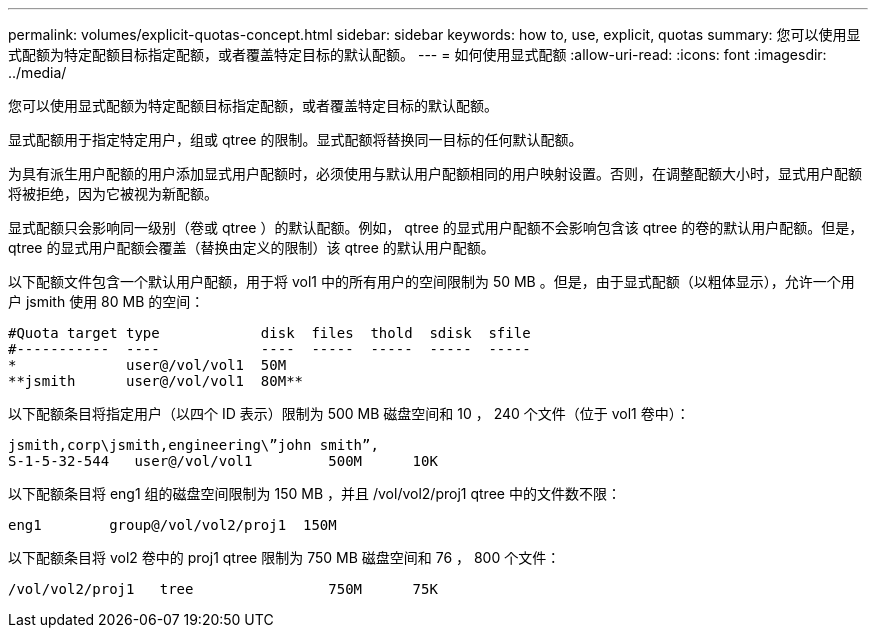 ---
permalink: volumes/explicit-quotas-concept.html 
sidebar: sidebar 
keywords: how to, use, explicit, quotas 
summary: 您可以使用显式配额为特定配额目标指定配额，或者覆盖特定目标的默认配额。 
---
= 如何使用显式配额
:allow-uri-read: 
:icons: font
:imagesdir: ../media/


[role="lead"]
您可以使用显式配额为特定配额目标指定配额，或者覆盖特定目标的默认配额。

显式配额用于指定特定用户，组或 qtree 的限制。显式配额将替换同一目标的任何默认配额。

为具有派生用户配额的用户添加显式用户配额时，必须使用与默认用户配额相同的用户映射设置。否则，在调整配额大小时，显式用户配额将被拒绝，因为它被视为新配额。

显式配额只会影响同一级别（卷或 qtree ）的默认配额。例如， qtree 的显式用户配额不会影响包含该 qtree 的卷的默认用户配额。但是， qtree 的显式用户配额会覆盖（替换由定义的限制）该 qtree 的默认用户配额。

以下配额文件包含一个默认用户配额，用于将 vol1 中的所有用户的空间限制为 50 MB 。但是，由于显式配额（以粗体显示），允许一个用户 jsmith 使用 80 MB 的空间：

[listing]
----
#Quota target type            disk  files  thold  sdisk  sfile
#-----------  ----            ----  -----  -----  -----  -----
*             user@/vol/vol1  50M
**jsmith      user@/vol/vol1  80M**
----
以下配额条目将指定用户（以四个 ID 表示）限制为 500 MB 磁盘空间和 10 ， 240 个文件（位于 vol1 卷中）：

[listing]
----
jsmith,corp\jsmith,engineering\”john smith”,
S-1-5-32-544   user@/vol/vol1         500M      10K
----
以下配额条目将 eng1 组的磁盘空间限制为 150 MB ，并且 /vol/vol2/proj1 qtree 中的文件数不限：

[listing]
----
eng1        group@/vol/vol2/proj1  150M
----
以下配额条目将 vol2 卷中的 proj1 qtree 限制为 750 MB 磁盘空间和 76 ， 800 个文件：

[listing]
----
/vol/vol2/proj1   tree                750M      75K
----